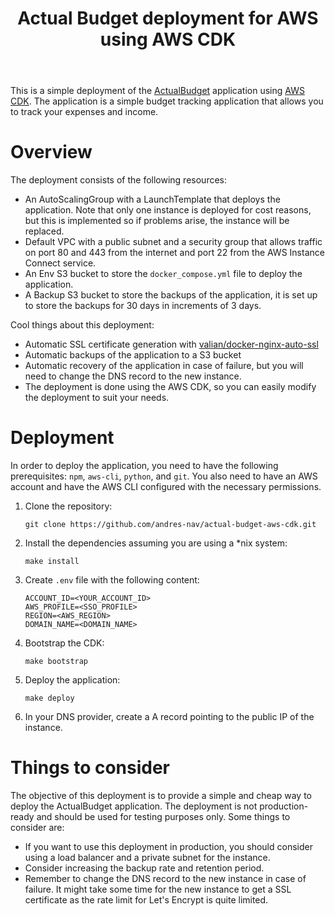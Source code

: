 #+title: Actual Budget deployment for AWS using AWS CDK

This is a simple deployment of the [[https://actualbudget.org/][ActualBudget]] application using [[https://aws.amazon.com/cdk/][AWS CDK]]. The application is a simple budget tracking application that allows you to track your expenses and income.

* Overview
The deployment consists of the following resources:

#+BEGIN_HTML
<p align="center">
  <img src="./resources/actual_budget_cdk_architecture.svg"/>
</p>
#+END_HTML

- An AutoScalingGroup with a LaunchTemplate that deploys the application. Note that only one instance is deployed for cost reasons, but this is implemented so if problems arise, the instance will be replaced.
- Default VPC with a public subnet and a security group that allows traffic on port 80 and 443 from the internet and port 22 from the AWS Instance Connect service.
- An Env S3 bucket to store the =docker_compose.yml= file to deploy the application.
- A Backup S3 bucket to store the backups of the application, it is set up to store the backups for 30 days in increments of 3 days.

Cool things about this deployment:
- Automatic SSL certificate generation with [[https://github.com/Valian/docker-nginx-auto-ssl][valian/docker-nginx-auto-ssl]]
- Automatic backups of the application to a S3 bucket
- Automatic recovery of the application in case of failure, but you will need to change the DNS record to the new instance.
- The deployment is done using the AWS CDK, so you can easily modify the deployment to suit your needs.

* Deployment
In order to deploy the application, you need to have the following prerequisites: =npm=, =aws-cli=, =python=, and =git=. You also need to have an AWS account and have the AWS CLI configured with the necessary permissions.

1. Clone the repository:
   #+BEGIN_SRC shell
   git clone https://github.com/andres-nav/actual-budget-aws-cdk.git
   #+END_SRC

2. Install the dependencies assuming you are using a *nix system:
   #+BEGIN_SRC shell
   make install
   #+END_SRC

3. Create =.env= file with the following content:
   #+BEGIN_SRC shell
   ACCOUNT_ID=<YOUR_ACCOUNT_ID>
   AWS_PROFILE=<SSO_PROFILE>
   REGION=<AWS_REGION>
   DOMAIN_NAME=<DOMAIN_NAME>
   #+END_SRC

5. Bootstrap the CDK:
   #+BEGIN_SRC shell
   make bootstrap
   #+END_SRC

6. Deploy the application:
   #+BEGIN_SRC shell
   make deploy
   #+END_SRC

7. In your DNS provider, create a A record pointing to the public IP of the instance.

* Things to consider
The objective of this deployment is to provide a simple and cheap way to deploy the ActualBudget application. The deployment is not production-ready and should be used for testing purposes only. Some things to consider are:

- If you want to use this deployment in production, you should consider using a load balancer and a private subnet for the instance.
- Consider increasing the backup rate and retention period.
- Remember to change the DNS record to the new instance in case of failure. It might take some time for the new instance to get a SSL certificate as the rate limit for Let's Encrypt is quite limited.
